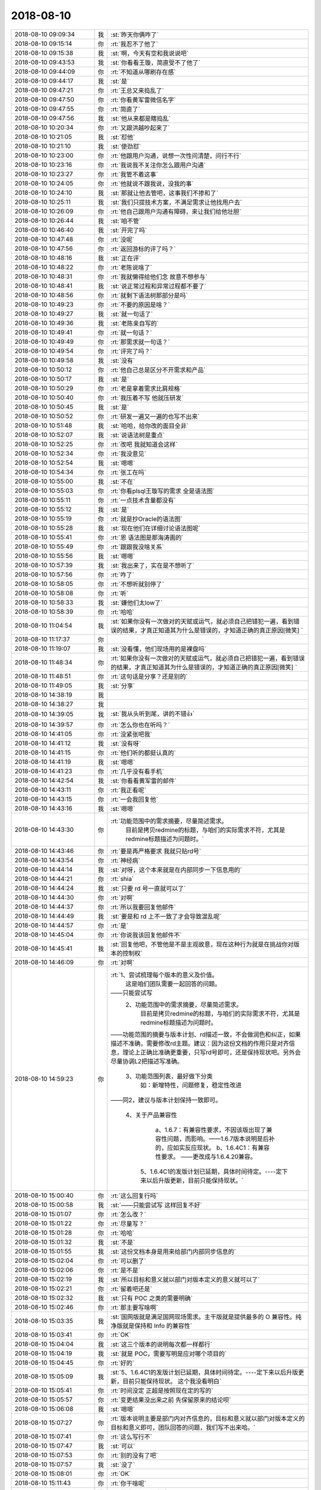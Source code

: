 2018-08-10
-------------

.. list-table::
   :widths: 25, 1, 60

   * - 2018-08-10 09:09:34
     - 我
     - :st:`昨天你俩咋了`
   * - 2018-08-10 09:15:14
     - 你
     - :rt:`我忍不了他了`
   * - 2018-08-10 09:15:38
     - 我
     - :st:`啊，今天有空和我说说吧`
   * - 2018-08-10 09:43:53
     - 我
     - :st:`你看看王璇，简直受不了他了`
   * - 2018-08-10 09:44:09
     - 你
     - :rt:`不知道从哪刷存在感`
   * - 2018-08-10 09:44:17
     - 我
     - :st:`是`
   * - 2018-08-10 09:47:21
     - 你
     - :rt:`王总又来捣乱了`
   * - 2018-08-10 09:47:50
     - 你
     - :rt:`你看黄军雷微信名字`
   * - 2018-08-10 09:47:55
     - 你
     - :rt:`简直了`
   * - 2018-08-10 09:47:56
     - 我
     - :st:`他从来都是瞎捣乱`
   * - 2018-08-10 10:20:34
     - 你
     - :rt:`又跟洪越吵起来了`
   * - 2018-08-10 10:21:05
     - 我
     - :st:`怼他`
   * - 2018-08-10 10:21:10
     - 我
     - :st:`使劲怼`
   * - 2018-08-10 10:23:00
     - 你
     - :rt:`他跟用户沟通，说想一次性问清楚，问行不行`
   * - 2018-08-10 10:23:16
     - 你
     - :rt:`我说我不关注你怎么跟用户沟通`
   * - 2018-08-10 10:23:27
     - 你
     - :rt:`我管不着这事`
   * - 2018-08-10 10:24:05
     - 你
     - :rt:`他就说不跟我说，没我的事`
   * - 2018-08-10 10:24:10
     - 我
     - :st:`那就让他去管吧，这事我们不掺和了`
   * - 2018-08-10 10:25:11
     - 我
     - :st:`我们只提技术方案，不满足需求让他找用户去`
   * - 2018-08-10 10:26:09
     - 你
     - :rt:`他自己跟用户沟通有障碍，来让我们给他壮胆`
   * - 2018-08-10 10:26:44
     - 我
     - :st:`咱不管`
   * - 2018-08-10 10:46:40
     - 我
     - :st:`开完了吗`
   * - 2018-08-10 10:47:48
     - 你
     - :rt:`没呢`
   * - 2018-08-10 10:47:56
     - 你
     - :rt:`返回游标的评了吗？`
   * - 2018-08-10 10:48:16
     - 我
     - :st:`正在评`
   * - 2018-08-10 10:48:22
     - 你
     - :rt:`老陈说啥了`
   * - 2018-08-10 10:48:31
     - 你
     - :rt:`我就懒得给他们念 故意不想参与`
   * - 2018-08-10 10:48:41
     - 我
     - :st:`说正常过程和异常过程都不要了`
   * - 2018-08-10 10:48:56
     - 你
     - :rt:`就剩下语法树那部分是吗`
   * - 2018-08-10 10:49:23
     - 你
     - :rt:`不要的原因是啥？`
   * - 2018-08-10 10:49:27
     - 我
     - :st:`就一句话了`
   * - 2018-08-10 10:49:36
     - 我
     - :st:`老陈亲自写的`
   * - 2018-08-10 10:49:41
     - 你
     - :rt:`就一句话？`
   * - 2018-08-10 10:49:49
     - 你
     - :rt:`那需求就一句话？`
   * - 2018-08-10 10:49:54
     - 你
     - :rt:`评完了吗？`
   * - 2018-08-10 10:49:58
     - 我
     - :st:`没有`
   * - 2018-08-10 10:50:12
     - 你
     - :rt:`他自己总是区分不开需求和产品`
   * - 2018-08-10 10:50:17
     - 我
     - :st:`是`
   * - 2018-08-10 10:50:29
     - 你
     - :rt:`老是拿着需求比肩规格`
   * - 2018-08-10 10:50:40
     - 你
     - :rt:`我压着不写 他就压研发`
   * - 2018-08-10 10:50:45
     - 我
     - :st:`是`
   * - 2018-08-10 10:50:52
     - 你
     - :rt:`研发一遍又一遍的也写不出来`
   * - 2018-08-10 10:51:48
     - 我
     - :st:`哈哈，给你改的面目全非`
   * - 2018-08-10 10:52:07
     - 我
     - :st:`说语法树是重点`
   * - 2018-08-10 10:52:25
     - 你
     - :rt:`改吧 我就知道会这样`
   * - 2018-08-10 10:52:34
     - 你
     - :rt:`我没意见`
   * - 2018-08-10 10:52:54
     - 我
     - :st:`嗯嗯`
   * - 2018-08-10 10:54:34
     - 你
     - :rt:`张工在吗`
   * - 2018-08-10 10:55:00
     - 我
     - :st:`不在`
   * - 2018-08-10 10:55:03
     - 你
     - :rt:`你看plsql王璇写的需求 全是语法图`
   * - 2018-08-10 10:55:11
     - 你
     - :rt:`一点技术含量都没有`
   * - 2018-08-10 10:55:12
     - 我
     - :st:`是`
   * - 2018-08-10 10:55:19
     - 你
     - :rt:`就是抄Oracle的语法图`
   * - 2018-08-10 10:55:28
     - 我
     - :st:`现在他们在详细讨论语法图呢`
   * - 2018-08-10 10:55:41
     - 你
     - :rt:`恩 语法图是那海涛画的`
   * - 2018-08-10 10:55:49
     - 你
     - :rt:`跟跟我没啥关系`
   * - 2018-08-10 10:55:56
     - 我
     - :st:`嗯嗯`
   * - 2018-08-10 10:57:39
     - 我
     - :st:`我出来了，实在是不想听了`
   * - 2018-08-10 10:57:56
     - 你
     - :rt:`咋了`
   * - 2018-08-10 10:58:05
     - 你
     - :rt:`不想听就别停了`
   * - 2018-08-10 10:58:08
     - 你
     - :rt:`听`
   * - 2018-08-10 10:58:33
     - 我
     - :st:`嫌他们太low了`
   * - 2018-08-10 10:58:39
     - 你
     - :rt:`哈哈`
   * - 2018-08-10 11:04:54
     - 我
     - :st:`如果你没有一次做对的天赋或运气，就必须自己把错犯一遍，看到错误的结果，才真正知道其为什么是错误的，才知道正确的真正原因[微笑] ​`
   * - 2018-08-10 11:17:37
     - 你
     - .. image:: images/237151.jpg
          :width: 100px
   * - 2018-08-10 11:19:07
     - 我
     - :st:`没看懂，他们现场用的是裸盘吗`
   * - 2018-08-10 11:48:34
     - 你
     - :rt:`如果你没有一次做对的天赋或运气，就必须自己把错犯一遍，看到错误的结果，才真正知道其为什么是错误的，才知道正确的真正原因[微笑] ​`
   * - 2018-08-10 11:48:51
     - 你
     - :rt:`这句话是分享？还是别的`
   * - 2018-08-10 11:49:05
     - 我
     - :st:`分享`
   * - 2018-08-10 14:38:19
     - 我
     - .. image:: images/237156.jpg
          :width: 100px
   * - 2018-08-10 14:38:27
     - 我
     - .. image:: images/237157.jpg
          :width: 100px
   * - 2018-08-10 14:39:05
     - 我
     - :st:`我从头听到尾，讲的不错👍`
   * - 2018-08-10 14:39:57
     - 你
     - :rt:`怎么你也在听吗？`
   * - 2018-08-10 14:41:05
     - 你
     - :rt:`没紧张吧我`
   * - 2018-08-10 14:41:12
     - 我
     - :st:`没有呀`
   * - 2018-08-10 14:41:15
     - 你
     - :rt:`他们听的都挺认真的`
   * - 2018-08-10 14:41:19
     - 我
     - :st:`嗯嗯`
   * - 2018-08-10 14:41:23
     - 你
     - :rt:`几乎没有看手机`
   * - 2018-08-10 14:42:54
     - 我
     - :st:`你看看黄军雷的邮件`
   * - 2018-08-10 14:43:11
     - 你
     - :rt:`我正看呢`
   * - 2018-08-10 14:43:15
     - 你
     - :rt:`一会我回复他`
   * - 2018-08-10 14:43:16
     - 我
     - :st:`嗯嗯`
   * - 2018-08-10 14:43:30
     - 你
     - :rt:`功能范围中的需求摘要，尽量简述需求。
                   目前是拷贝redmine的标题，与咱们的实际需求不符，尤其是redmine标题描述为问题时。`
   * - 2018-08-10 14:43:46
     - 你
     - :rt:`要是再严格要求 我就只贴rd号`
   * - 2018-08-10 14:43:54
     - 你
     - :rt:`神经病`
   * - 2018-08-10 14:44:14
     - 我
     - :st:`对呀，这个本来就是在内部同步一下信息用的`
   * - 2018-08-10 14:44:21
     - 你
     - :rt:`shia`
   * - 2018-08-10 14:44:24
     - 我
     - :st:`只要 rd 号一直就可以了`
   * - 2018-08-10 14:44:30
     - 你
     - :rt:`对啊`
   * - 2018-08-10 14:44:37
     - 你
     - :rt:`所以我要回复他邮件`
   * - 2018-08-10 14:44:49
     - 我
     - :st:`要是和 rd 上不一致了才会导致混乱呢`
   * - 2018-08-10 14:44:57
     - 你
     - :rt:`是`
   * - 2018-08-10 14:45:04
     - 你
     - :rt:`你说我该回复他邮件不`
   * - 2018-08-10 14:45:41
     - 我
     - :st:`回复他吧，不管他是不是主观故意，现在这种行为就是在挑战你对版本的控制权`
   * - 2018-08-10 14:46:09
     - 你
     - :rt:`对啊`
   * - 2018-08-10 14:59:23
     - 你
     - :rt:`1、尝试梳理每个版本的意义及价值。
                   这是咱们团队需要一起回答的问题。
       ——只能尝试写
               2、功能范围中的需求摘要，尽量简述需求。
                   目前是拷贝redmine的标题，与咱们的实际需求不符，尤其是redmine标题描述为问题时。
       ——功能范围的摘要与版本计划、rd描述一致，不会做润色和纠正，如果描述不准确，需要修改rd主题。建议：因为这份文档的作用只是对齐信息，理论上正确比准确更重要，只写rd号即可，还是保持现状吧。另外会尽量协调L2把描述写准确。
               
               3、功能范围列表，最好做下分类
                   如：新增特性，问题修复，稳定性改进
       ——同2，建议与版本计划保持一致即可。
               
              4、关于产品兼容性
                   a、1.6.7：有兼容性要求，不因该版出现了兼容性问题，而影响。——1.6.7版本说明是后补的，应如实反应现状。
                   b、1.6.4C1：有兼容性要求。 ——更改成与1.6.4.20兼容。
               
               5、1.6.4C1的发版计划已延期，具体时间待定。----定下来以后升版更新，目前只能保持现状。`
   * - 2018-08-10 15:00:40
     - 你
     - :rt:`这么回复行吗`
   * - 2018-08-10 15:00:58
     - 我
     - :st:`——只能尝试写
       这样回复不好`
   * - 2018-08-10 15:01:07
     - 你
     - :rt:`怎么改？`
   * - 2018-08-10 15:01:22
     - 你
     - :rt:`尽量写？`
   * - 2018-08-10 15:01:28
     - 你
     - :rt:`哈哈`
   * - 2018-08-10 15:01:32
     - 我
     - :st:`不是`
   * - 2018-08-10 15:01:55
     - 我
     - :st:`这份文档本身是用来给部门内部同步信息的`
   * - 2018-08-10 15:02:04
     - 你
     - :rt:`可以删了`
   * - 2018-08-10 15:02:06
     - 你
     - :rt:`是不是`
   * - 2018-08-10 15:02:19
     - 我
     - :st:`所以目标和意义就以部门对版本定义的意义就可以了`
   * - 2018-08-10 15:02:21
     - 你
     - :rt:`留着吧还是`
   * - 2018-08-10 15:02:32
     - 我
     - :st:`只有 POC 之类的需要明确`
   * - 2018-08-10 15:02:46
     - 你
     - :rt:`那主要写啥啊`
   * - 2018-08-10 15:03:35
     - 我
     - :st:`国网版就是满足国网现场需求。主干版就是提供最多的 O 兼容性。纯净版就是保持和 Info 的兼容性`
   * - 2018-08-10 15:03:41
     - 你
     - :rt:`OK`
   * - 2018-08-10 15:04:04
     - 我
     - :st:`这三个版本的说明每次都一样都行`
   * - 2018-08-10 15:04:19
     - 我
     - :st:`就是 POC，需要写明是应对哪个项目的`
   * - 2018-08-10 15:04:45
     - 你
     - :rt:`好的`
   * - 2018-08-10 15:05:09
     - 我
     - :st:`5、1.6.4C1的发版计划已延期，具体时间待定。----定下来以后升版更新，目前只能保持现状。
       这个我没看明白`
   * - 2018-08-10 15:05:41
     - 你
     - :rt:`时间没定 正超是按照现在定的写的`
   * - 2018-08-10 15:05:57
     - 你
     - :rt:`变更结果没出来之前 先保留原来的结论呗`
   * - 2018-08-10 15:06:08
     - 我
     - :st:`嗯嗯`
   * - 2018-08-10 15:07:27
     - 你
     - :rt:`版本说明主要是部门内对齐信息的，目标和意义就以部门对版本定义的目标和意义即可，团队回答的问题，我们写不出来哈。`
   * - 2018-08-10 15:07:41
     - 你
     - :rt:`这么写行不`
   * - 2018-08-10 15:07:47
     - 我
     - :st:`可以`
   * - 2018-08-10 15:07:53
     - 你
     - :rt:`别的没有了吧`
   * - 2018-08-10 15:07:57
     - 我
     - :st:`没了`
   * - 2018-08-10 15:08:01
     - 你
     - :rt:`OK`
   * - 2018-08-10 15:11:43
     - 你
     - :rt:`你干啥呢`
   * - 2018-08-10 15:12:06
     - 我
     - :st:`没事，调一调程序`
   * - 2018-08-10 15:12:32
     - 你
     - :rt:`你说我该不该生李杰的气`
   * - 2018-08-10 15:12:38
     - 你
     - :rt:`我实在是忍不了她了`
   * - 2018-08-10 15:12:45
     - 我
     - :st:`哈哈`
   * - 2018-08-10 15:13:02
     - 我
     - :st:`今天我和她说了，以后让她单独和我讨论`
   * - 2018-08-10 15:13:15
     - 你
     - :rt:`哼`
   * - 2018-08-10 15:13:24
     - 你
     - :rt:`现在到成了我的不是了`
   * - 2018-08-10 15:13:40
     - 你
     - :rt:`后来我俩吵得 只能东东来拉架`
   * - 2018-08-10 15:13:48
     - 我
     - :st:`啊，这么厉害呀`
   * - 2018-08-10 15:13:49
     - 你
     - :rt:`不过基本都是我跟他吵`
   * - 2018-08-10 15:14:08
     - 你
     - :rt:`我发现我跟他一吵 她就一点不坚持`
   * - 2018-08-10 15:14:27
     - 你
     - :rt:`反倒开始有点哄我的意思`
   * - 2018-08-10 15:14:42
     - 我
     - :st:`哦`
   * - 2018-08-10 15:14:49
     - 我
     - :st:`你是说她在讨好你吗`
   * - 2018-08-10 15:14:57
     - 你
     - :rt:`是`
   * - 2018-08-10 15:15:03
     - 你
     - :rt:`而且很明显`
   * - 2018-08-10 15:15:07
     - 你
     - :rt:`像变了一个人`
   * - 2018-08-10 15:15:13
     - 你
     - :rt:`完全超乎我的预期`
   * - 2018-08-10 15:15:24
     - 你
     - :rt:`我以为他会跟我一直吵得`
   * - 2018-08-10 15:15:44
     - 我
     - :st:`嗯嗯`
   * - 2018-08-10 15:16:26
     - 我
     - [链接] `王雪松和李杰的聊天记录 <https://support.weixin.qq.com/cgi-bin/mmsupport-bin/readtemplate?t=page/favorite_record__w_unsupport>`_
   * - 2018-08-10 15:18:39
     - 你
     - :rt:`我后来已经跟他说 说我帮不了她 我根本没能力给他讲`
   * - 2018-08-10 15:18:52
     - 我
     - :st:`嗯嗯`
   * - 2018-08-10 15:19:18
     - 你
     - :rt:`我今天讲ppt有什么指点的吗`
   * - 2018-08-10 15:19:37
     - 我
     - :st:`今天讲的特别好，你也不紧张`
   * - 2018-08-10 15:19:44
     - 我
     - :st:`几乎是一气呵成的`
   * - 2018-08-10 15:19:56
     - 我
     - :st:`我还听见你让刘辉讲，可好玩了`
   * - 2018-08-10 15:20:03
     - 你
     - :rt:`是呢`
   * - 2018-08-10 15:20:26
     - 我
     - :st:`就是你的 PPT 写的还是不够精炼`
   * - 2018-08-10 15:20:33
     - 你
     - :rt:`我在公司讲的这几次 有过那种很巅峰的体验`
   * - 2018-08-10 15:20:44
     - 你
     - :rt:`PPT是刘正超写的`
   * - 2018-08-10 15:20:49
     - 我
     - :st:`嗯嗯，只要你不紧张就会讲的好`
   * - 2018-08-10 15:20:57
     - 你
     - :rt:`但是发挥的非常不稳定`
   * - 2018-08-10 15:20:59
     - 我
     - :st:`哦， 我说呢`
   * - 2018-08-10 15:21:01
     - 你
     - :rt:`时好时坏`
   * - 2018-08-10 15:21:13
     - 你
     - :rt:`我自己也搞不太明白`
   * - 2018-08-10 15:21:17
     - 我
     - :st:`没事，多练练就好了`
   * - 2018-08-10 15:21:30
     - 我
     - :st:`其实讲 PPT 也是有道的`
   * - 2018-08-10 15:21:36
     - 我
     - :st:`你现在就是多体会`
   * - 2018-08-10 15:21:51
     - 你
     - :rt:`有一次讲PPT 好像是季会吧 讲的我特别满意`
   * - 2018-08-10 15:21:55
     - 你
     - :rt:`那次你还夸我了`
   * - 2018-08-10 15:21:59
     - 我
     - :st:`嗯嗯`
   * - 2018-08-10 15:22:12
     - 你
     - :rt:`就那次我感觉特别好`
   * - 2018-08-10 15:22:19
     - 你
     - :rt:`非常不稳定`
   * - 2018-08-10 15:22:27
     - 你
     - :rt:`再体验体验`
   * - 2018-08-10 15:22:34
     - 我
     - :st:`不稳定和很多因素有关系`
   * - 2018-08-10 15:22:42
     - 你
     - :rt:`我之所以积极给他们培训 更多的是想锻炼自己`
   * - 2018-08-10 15:22:50
     - 你
     - :rt:`他们听不听的 我都不care`
   * - 2018-08-10 15:22:51
     - 我
     - :st:`嗯嗯`
   * - 2018-08-10 15:22:56
     - 我
     - :st:`是`
   * - 2018-08-10 15:32:03
     - 你
     - :rt:`武志红我听完了`
   * - 2018-08-10 15:32:10
     - 你
     - :rt:`你再发一些`
   * - 2018-08-10 15:32:14
     - 我
     - :st:`嗯嗯`
   * - 2018-08-10 15:42:08
     - 你
     - :rt:`带现金了吗`
   * - 2018-08-10 15:42:25
     - 你
     - :rt:`转给你 下午要加油`
   * - 2018-08-10 15:43:03
     - 我
     - :st:`带了，你要多少`
   * - 2018-08-10 15:43:14
     - 你
     - :rt:`300吧`
   * - 2018-08-10 15:43:33
     - 我
     - :st:`好的`
   * - 2018-08-10 16:37:19
     - 我
     - :st:`你忙啥呢`
   * - 2018-08-10 16:37:57
     - 你
     - :rt:`一会说下刘志增的问题`
   * - 2018-08-10 17:39:39
     - 你
     - :rt:`朋友圈只发了2个？`
   * - 2018-08-10 17:49:16
     - 你
     - :rt:`看到别的了 没事`
   * - 2018-08-10 17:49:43
     - 我
     - :st:`嗯嗯，我会继续发的`
   * - 2018-08-10 17:49:50
     - 你
     - :rt:`先别发了`
   * - 2018-08-10 17:49:59
     - 你
     - :rt:`我听完再发`
   * - 2018-08-10 17:50:03
     - 我
     - :st:`嗯嗯`